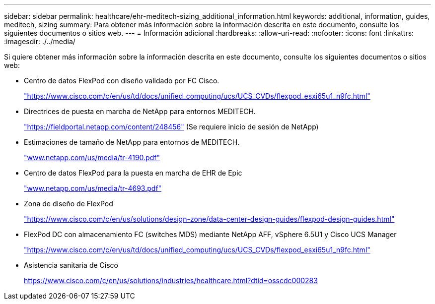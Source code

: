 ---
sidebar: sidebar 
permalink: healthcare/ehr-meditech-sizing_additional_information.html 
keywords: additional, information, guides, meditech, sizing 
summary: Para obtener más información sobre la información descrita en este documento, consulte los siguientes documentos o sitios web. 
---
= Información adicional
:hardbreaks:
:allow-uri-read: 
:nofooter: 
:icons: font
:linkattrs: 
:imagesdir: ./../media/


Si quiere obtener más información sobre la información descrita en este documento, consulte los siguientes documentos o sitios web:

* Centro de datos FlexPod con diseño validado por FC Cisco.
+
https://www.cisco.com/c/en/us/td/docs/unified_computing/ucs/UCS_CVDs/flexpod_esxi65u1_n9fc.html["https://www.cisco.com/c/en/us/td/docs/unified_computing/ucs/UCS_CVDs/flexpod_esxi65u1_n9fc.html"^]

* Directrices de puesta en marcha de NetApp para entornos MEDITECH.
+
https://fieldportal.netapp.com/content/248456["https://fieldportal.netapp.com/content/248456"^] (Se requiere inicio de sesión de NetApp)

* Estimaciones de tamaño de NetApp para entornos de MEDITECH.
+
http://www.netapp.com/us/media/tr-4190.pdf["www.netapp.com/us/media/tr-4190.pdf"^]

* Centro de datos FlexPod para la puesta en marcha de EHR de Epic
+
http://www.netapp.com/us/media/tr-4693.pdf["www.netapp.com/us/media/tr-4693.pdf"^]

* Zona de diseño de FlexPod
+
https://www.cisco.com/c/en/us/solutions/design-zone/data-center-design-guides/flexpod-design-guides.html["https://www.cisco.com/c/en/us/solutions/design-zone/data-center-design-guides/flexpod-design-guides.html"^]

* FlexPod DC con almacenamiento FC (switches MDS) mediante NetApp AFF, vSphere 6.5U1 y Cisco UCS Manager
+
https://www.cisco.com/c/en/us/td/docs/unified_computing/ucs/UCS_CVDs/flexpod_esxi65u1_n9fc.html["https://www.cisco.com/c/en/us/td/docs/unified_computing/ucs/UCS_CVDs/flexpod_esxi65u1_n9fc.html"^]

* Asistencia sanitaria de Cisco
+
https://www.cisco.com/c/en/us/solutions/industries/healthcare.html?dtid=osscdc000283["https://www.cisco.com/c/en/us/solutions/industries/healthcare.html?dtid=osscdc000283"^]


